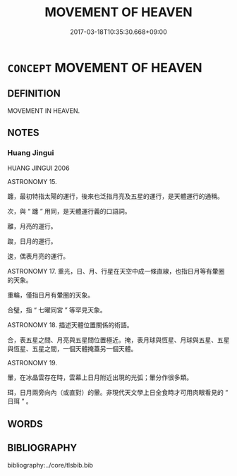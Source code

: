 # -*- mode: mandoku-tls-view -*-
#+TITLE: MOVEMENT OF HEAVEN
#+DATE: 2017-03-18T10:35:30.668+09:00        
#+STARTUP: content
* =CONCEPT= MOVEMENT OF HEAVEN
:PROPERTIES:
:CUSTOM_ID: uuid-5d8bf000-9a5d-445f-9b70-f17b6a889811
:TR_ZH: 天行
:END:
** DEFINITION

MOVEMENT IN HEAVEN.

** NOTES

*** Huang Jingui
HUANG JINGUI 2006

ASTRONOMY 15.

躔，最初特指太陽的運行，後來也泛指月亮及五星的運行，是天體運行的通稱。

次，與 “ 躔 ” 用同，是天體運行義的口語詞。

離，月亮的運行。

踆，日月的運行。

逡，偶表月亮的運行。

ASTRONOMY 17. 重光，日、月、行星在天空中成一條直線，也指日月等有暈圈的天象。

重輪，僅指日月有暈圈的天象。

合璧，指 “ 七曜同宮 ” 等罕見天象。

ASTRONOMY 18. 描述天體位置關係的術語。

合，表五星之間、月亮與五星間位置極近。掩，表月球與恆星、月球與五星、五星與恆星、五星之間，一個天體掩蓋另一個天體。

ASTRONOMY 19.

暈，在冰晶雲存在時，雲幕上日月附近出現的光弧；暈分作很多類。

珥，日月兩旁向內（或直對）的暈。非現代天文學上日全食時才可用肉眼看見的 “ 日珥 ” 。

** WORDS
   :PROPERTIES:
   :VISIBILITY: children
   :END:
** BIBLIOGRAPHY
bibliography:../core/tlsbib.bib
